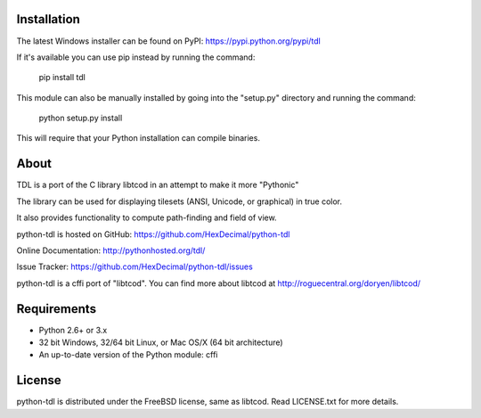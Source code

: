 ==============
 Installation
==============
The latest Windows installer can be found on PyPI: https://pypi.python.org/pypi/tdl

If it's available you can use pip instead by running the command:

    pip install tdl

This module can also be manually installed by going into the "setup.py" directory and running the command:

    python setup.py install

This will require that your Python installation can compile binaries.

=======
 About
=======
TDL is a port of the C library libtcod in an attempt to make it more "Pythonic"

The library can be used for displaying tilesets (ANSI, Unicode, or graphical) in true color.

It also provides functionality to compute path-finding and field of view.

python-tdl is hosted on GitHub: https://github.com/HexDecimal/python-tdl

Online Documentation: http://pythonhosted.org/tdl/

Issue Tracker: https://github.com/HexDecimal/python-tdl/issues

python-tdl is a cffi port of "libtcod".  You can find more about libtcod at http://roguecentral.org/doryen/libtcod/

==============
 Requirements
==============
* Python 2.6+ or 3.x
* 32 bit Windows, 32/64 bit Linux, or Mac OS/X (64 bit architecture)
* An up-to-date version of the Python module: cffi

=========
 License
=========
python-tdl is distributed under the FreeBSD license, same as libtcod.  Read LICENSE.txt for more details.
